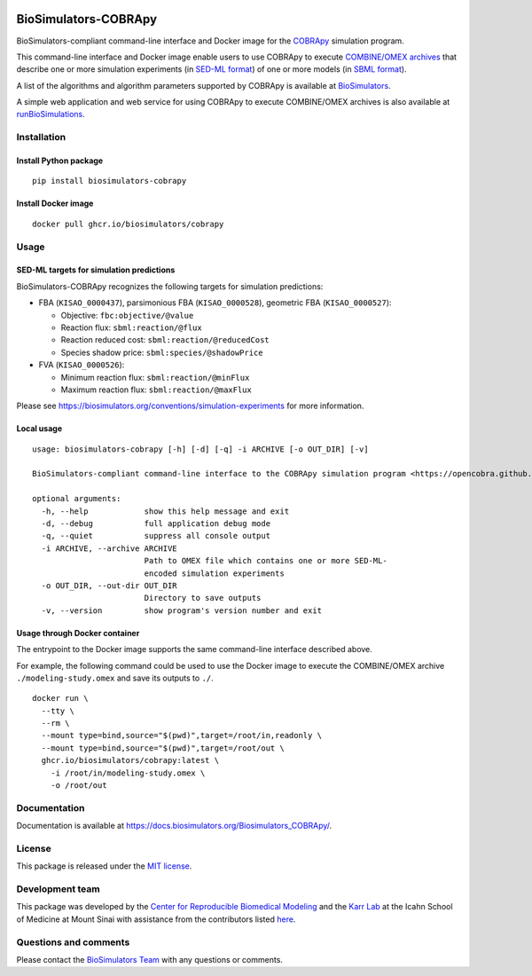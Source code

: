 |Latest release| |PyPI| |CI status| |Test coverage| |All Contributors|

BioSimulators-COBRApy
=====================

BioSimulators-compliant command-line interface and Docker image for the
`COBRApy <https://opencobra.github.io/cobrapy/>`__ simulation program.

This command-line interface and Docker image enable users to use COBRApy
to execute `COMBINE/OMEX archives <https://combinearchive.org/>`__ that
describe one or more simulation experiments (in `SED-ML
format <https://sed-ml.org>`__) of one or more models (in `SBML
format <http://sbml.org]>`__).

A list of the algorithms and algorithm parameters supported by COBRApy
is available at
`BioSimulators <https://biosimulators.org/simulators/cobrapy>`__.

A simple web application and web service for using COBRApy to execute
COMBINE/OMEX archives is also available at
`runBioSimulations <https://run.biosimulations.org>`__.

Installation
------------

Install Python package
~~~~~~~~~~~~~~~~~~~~~~

::

   pip install biosimulators-cobrapy

Install Docker image
~~~~~~~~~~~~~~~~~~~~

::

   docker pull ghcr.io/biosimulators/cobrapy

Usage
-----

SED-ML targets for simulation predictions
~~~~~~~~~~~~~~~~~~~~~~~~~~~~~~~~~~~~~~~~~

BioSimulators-COBRApy recognizes the following targets for simulation
predictions:

-  FBA (``KISAO_0000437``), parsimonious FBA (``KISAO_0000528``),
   geometric FBA (``KISAO_0000527``):

   -  Objective: ``fbc:objective/@value``
   -  Reaction flux: ``sbml:reaction/@flux``
   -  Reaction reduced cost: ``sbml:reaction/@reducedCost``
   -  Species shadow price: ``sbml:species/@shadowPrice``

-  FVA (``KISAO_0000526``):

   -  Minimum reaction flux: ``sbml:reaction/@minFlux``
   -  Maximum reaction flux: ``sbml:reaction/@maxFlux``

Please see https://biosimulators.org/conventions/simulation-experiments
for more information.

Local usage
~~~~~~~~~~~

::

   usage: biosimulators-cobrapy [-h] [-d] [-q] -i ARCHIVE [-o OUT_DIR] [-v]

   BioSimulators-compliant command-line interface to the COBRApy simulation program <https://opencobra.github.io/cobrapy/>.

   optional arguments:
     -h, --help            show this help message and exit
     -d, --debug           full application debug mode
     -q, --quiet           suppress all console output
     -i ARCHIVE, --archive ARCHIVE
                           Path to OMEX file which contains one or more SED-ML-
                           encoded simulation experiments
     -o OUT_DIR, --out-dir OUT_DIR
                           Directory to save outputs
     -v, --version         show program's version number and exit

Usage through Docker container
~~~~~~~~~~~~~~~~~~~~~~~~~~~~~~

The entrypoint to the Docker image supports the same command-line
interface described above.

For example, the following command could be used to use the Docker image
to execute the COMBINE/OMEX archive ``./modeling-study.omex`` and save
its outputs to ``./``.

::

   docker run \
     --tty \
     --rm \
     --mount type=bind,source="$(pwd)",target=/root/in,readonly \
     --mount type=bind,source="$(pwd)",target=/root/out \
     ghcr.io/biosimulators/cobrapy:latest \
       -i /root/in/modeling-study.omex \
       -o /root/out

Documentation
-------------

Documentation is available at
https://docs.biosimulators.org/Biosimulators_COBRApy/.

License
-------

This package is released under the `MIT license <LICENSE>`__.

Development team
----------------

This package was developed by the `Center for Reproducible Biomedical
Modeling <http://reproduciblebiomodels.org>`__ and the `Karr
Lab <https://www.karrlab.org>`__ at the Icahn School of Medicine at
Mount Sinai with assistance from the contributors listed
`here <CONTRIBUTORS.md>`__.

Questions and comments
----------------------

Please contact the `BioSimulators
Team <mailto:info@biosimulators.org>`__ with any questions or comments.

.. |Latest release| image:: https://img.shields.io/github/v/tag/biosimulators/Biosimulators_COBRApy
   :target: https://github.com/biosimulations/Biosimulators_COBRApy/releases
.. |PyPI| image:: https://img.shields.io/pypi/v/biosimulators_cobrapy
   :target: https://pypi.org/project/biosimulators_cobrapy/
.. |CI status| image:: https://github.com/biosimulators/Biosimulators_COBRApy/workflows/Continuous%20integration/badge.svg
   :target: https://github.com/biosimulators/Biosimulators_COBRApy/actions?query=workflow%3A%22Continuous+integration%22
.. |Test coverage| image:: https://codecov.io/gh/biosimulators/Biosimulators_COBRApy/branch/dev/graph/badge.svg
   :target: https://codecov.io/gh/biosimulators/Biosimulators_COBRApy
.. |All Contributors| image:: https://img.shields.io/github/all-contributors/biosimulators/Biosimulators_COBRApy/HEAD
   :target: #contributors-

